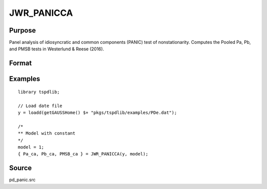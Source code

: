 
JWR_PANICCA
==============================================

Purpose
----------------

Panel analysis of idiosyncratic and common components (PANIC) test of nonstationarity. Computes the Pooled Pa, Pb, and PMSB tests in Westerlund & Reese (2016).

Format
----------------
.. function:: { Pa_ca, Pb_ca, PMSB_ca } = JWR_PANICCA(y, model)
    :noindexentry:

    :param y: Panel data to be tested.
    :type y: TxN matrix

    :param model: Model to be implemented.

        =========== ==============
        1           Constant.
        2           Constant and trend.
        =========== ==============

    :type model: Scalar

    :return Pa_ca: Pa statistic based on cross-section averages with N(0,1).
    :rtype Pa_ca: Scalar

    :return Pb_ca: Pb statistic based on cross-section averages with N(0,1).
    :rtype Pb_ca: Scalar

    :return PMSB_ca: PMSB statistic based on cross-section averages with N(0,1).
    :rtype PMSB_ca: Scalar

Examples
---------

::

  library tspdlib;

  // Load date file
  y = loadd(getGAUSSHome() $+ "pkgs/tspdlib/examples/PDe.dat");

  /*
  ** Model with constant
  */
  model = 1;
  { Pa_ca, Pb_ca, PMSB_ca } = JWR_PANICCA(y, model);

Source
------

pd_panic.src

.. seealso:: Functions :func:`BNG_PANIC`, :func:`JWL_PANICadj`, :func:`BNG_PANICnew`
